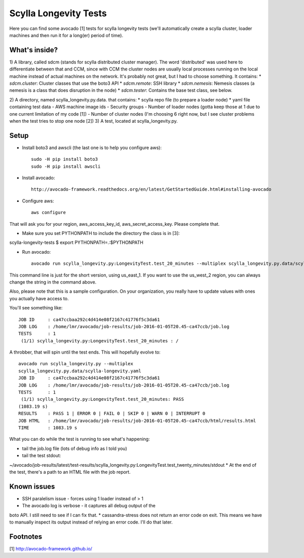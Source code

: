 Scylla Longevity Tests
======================

Here you can find some avocado [1] tests for scylla longevity tests
(we'll automatically create a scylla cluster, loader machines and then
run it for a long(er) period of time).

What's inside?
--------------

1) A library, called sdcm (stands for scylla distributed cluster
manager). The word 'distributed' was used here to differentiate
between that and CCM, since with CCM the cluster nodes are usually
local processes running on the local machine instead of actual
machines on the network. It's probably not great, but I had to choose
something. It contains:
* `sdcm.cluster`: Cluster classes that use the boto3 API
* `sdcm.remote`: SSH library
* `sdcm.nemesis`: Nemesis classes (a nemesis is a class that does
disruption in the node)
* `sdcm.tester`: Contains the base test class, see below.

2) A directory, named scylla_longevity.py.data. that contains:
* scylla repo file (to prepare a loader node)
* yaml file containing test data
- AWS machine image ids
- Security groups
- Number of loader nodes (gotta keep those at 1 due to one current
limitation of my code [1])
- Number of cluster nodes (I'm choosing 6 right now, but I see
cluster problems when the test tries to stop one node [2])
3) A test, located at scylla_longevity.py.

Setup
-----

* Install boto3 and awscli (the last one is to help you configure aws)::

    sudo -H pip install boto3
    sudo -H pip install awscli

* Install avocado::

    http://avocado-framework.readthedocs.org/en/latest/GetStartedGuide.html#installing-avocado

* Configure aws::

    aws configure

That will ask you for your region, aws_access_key_id,
aws_secret_access_key. Please complete that.

* Make sure you set PYTHONPATH to include the directory the class is in [3]:

scylla-longevity-tests $ export PYTHONPATH=.:$PYTHONPATH

* Run avocado::

    avocado run scylla_longevity.py:LongevityTest.test_20_minutes --multiplex scylla_longevity.py.data/scylla-longevity.yaml --filter-only /run/regions/us_east_1

This command line is just for the short version, using us_east_1. If you want
to use the us_west_2 region, you can always change the string in the command
above.

Also, please note that this is a sample configuration. On your organization,
you really have to update values with ones you actually have access to.

You'll see something like::

    JOB ID     : ca47ccbaa292c4d414e08f2167c41776f5c3da61
    JOB LOG    : /home/lmr/avocado/job-results/job-2016-01-05T20.45-ca47ccb/job.log
    TESTS      : 1
     (1/1) scylla_longevity.py:LongevityTest.test_20_minutes : /

A throbber, that will spin until the test ends. This will hopefully evolve to::

    avocado run scylla_longevity.py --multiplex
    scylla_longevity.py.data/scylla-longevity.yaml
    JOB ID     : ca47ccbaa292c4d414e08f2167c41776f5c3da61
    JOB LOG    : /home/lmr/avocado/job-results/job-2016-01-05T20.45-ca47ccb/job.log
    TESTS      : 1
     (1/1) scylla_longevity.py:LongevityTest.test_20_minutes: PASS
    (1083.19 s)
    RESULTS    : PASS 1 | ERROR 0 | FAIL 0 | SKIP 0 | WARN 0 | INTERRUPT 0
    JOB HTML   : /home/lmr/avocado/job-results/job-2016-01-05T20.45-ca47ccb/html/results.html
    TIME       : 1083.19 s

What you can do while the test is running to see what's happening:

* tail the job.log file (lots of debug info as I told you)
* tail the test stdout:
~/avocado/job-results/latest/test-results/scylla_longevity.py\:LongevityTest.test_twenty_minutes/stdout
* At the end of the test, there's a path to an HTML file with the job report.

Known issues
------------

* SSH paralelism issue - forces using 1 loader instead of > 1
* The avocado log is verbose - it captures all debug output of the
boto API. I still need to see if I can fix that.
* cassandra-stress does not return an error code on exit. This means
we have to manually inspect its output instead of relying an error
code. I'll do that later.

Footnotes
---------

[1] http://avocado-framework.github.io/
